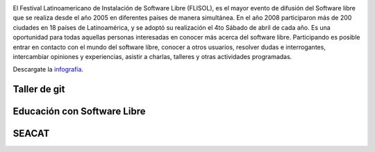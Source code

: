 .. title: FLISOL 10° Aniversario
.. slug: flisol-10deg-aniversario
.. date: 2014-04-17 13:17:38 UTC-03:00
.. tags: software libre
.. category: interes
.. link:
.. description:
.. type: text

.. image:: /images/blog/flisol/Banner_portada_flisol.png
    :scale: 50 %
    :alt: Banner FLISOL
    :class: align-center

El Festival Latinoamericano de Instalación de Software Libre (FLISOL), es el mayor evento de difusión del Software libre que se realiza desde el año 2005 en diferentes países de manera simultánea. En el año 2008 participaron más de 200 ciudades en 18 países de Latinoamérica, y se adoptó su realización el 4to Sábado de abril de cada año. Es una oportunidad para todas aquellas personas interesadas en conocer más acerca del software libre. Participando es posible entrar en contacto con el mundo del software libre, conocer a otros usuarios, resolver dudas e interrogantes, intercambiar opiniones y experiencias, asistir a charlas, talleres y otras actividades programadas.

.. TEASER_END

.. image:: /images/blog/flisol/FLISoL-Volante.png
    :scale: 50 %
    :alt: volante
    :class: align-center

Descargate la infografía_.

.. _infografía: /blog/flisol-infografia-2014.pdf

Taller de git
-------------

.. class:: text-center embed-responsive embed-responsive-16by9

    .. raw:: html

        <iframe class="embed-responsive-item"
        src="http://bitson.com.ar/flisol/git"
        scrolling="no"></iframe>

Educación con Software Libre
----------------------------

.. class:: text-center embed-responsive embed-responsive-16by9

    .. raw:: html

        <iframe class="embed-responsive-item"
        src="http://bitson.com.ar/flisol/educacion"
        scrolling="no"></iframe>

SEACAT
------

.. class:: text-center embed-responsive embed-responsive-16by9

    .. raw:: html

        <iframe class="embed-responsive-item"
        src="http://bitson.com.ar/flisol/seacat"
        scrolling="no"></iframe>
